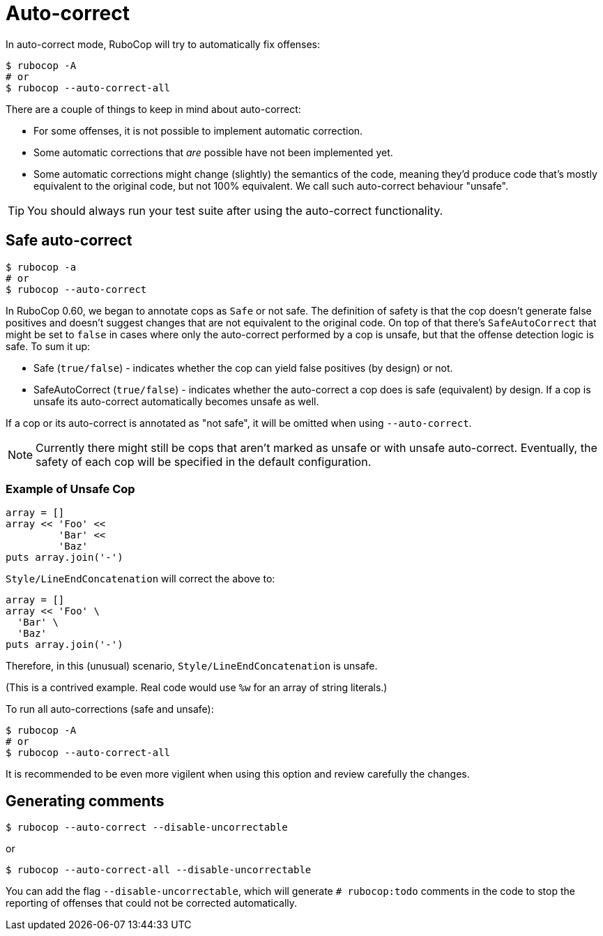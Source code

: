 = Auto-correct

In auto-correct mode, RuboCop will try to automatically fix offenses:

[source,sh]
----
$ rubocop -A
# or
$ rubocop --auto-correct-all
----

There are a couple of things to keep in mind about auto-correct:

- For some offenses, it is not possible to implement automatic correction.
- Some automatic corrections that _are_ possible have not been implemented yet.
- Some automatic corrections might change (slightly) the semantics of the code,
meaning they'd produce code that's mostly equivalent to the original code, but
not 100% equivalent. We call such auto-correct behaviour "unsafe".

TIP: You should always run your test suite after using the auto-correct functionality.

== Safe auto-correct

[source,sh]
----
$ rubocop -a
# or
$ rubocop --auto-correct
----

In RuboCop 0.60, we began to annotate cops as `Safe` or not safe. The definition of
safety is that the cop doesn't generate false positives and doesn't suggest changes
that are not equivalent to the original code. On top of that there's `SafeAutoCorrect`
that might be set to `false` in cases where only the auto-correct performed by a cop
is unsafe, but that the offense detection logic is safe. To sum it up:

* Safe (`true/false`) - indicates whether the cop can yield false positives (by
design) or not.
* SafeAutoCorrect (`true/false`) - indicates whether the auto-correct a cop
does is safe (equivalent) by design. If a cop is unsafe its auto-correct automatically
becomes unsafe as well.

If a cop or its auto-correct is annotated as "not safe", it will be omitted when using `--auto-correct`.

NOTE: Currently there might still be cops that aren't marked as unsafe or
with unsafe auto-correct.  Eventually, the safety of each cop will be specified
in the default configuration.

=== Example of Unsafe Cop

[source,ruby]
----
array = []
array << 'Foo' <<
         'Bar' <<
         'Baz'
puts array.join('-')
----

`Style/LineEndConcatenation` will correct the above to:

[source,ruby]
----
array = []
array << 'Foo' \
  'Bar' \
  'Baz'
puts array.join('-')
----

Therefore, in this (unusual) scenario, `Style/LineEndConcatenation` is unsafe.

(This is a contrived example. Real code would use `%w` for an array of string
literals.)

To run all auto-corrections (safe and unsafe):

[source,sh]
----
$ rubocop -A
# or
$ rubocop --auto-correct-all
----

It is recommended to be even more vigilent when using this option and review carefully the changes.

== Generating comments

[source,sh]
----
$ rubocop --auto-correct --disable-uncorrectable
----

or

[source,sh]
----
$ rubocop --auto-correct-all --disable-uncorrectable
----

You can add the flag `--disable-uncorrectable`, which will generate
`# rubocop:todo` comments in the code to stop the reporting of offenses that
could not be corrected automatically.
